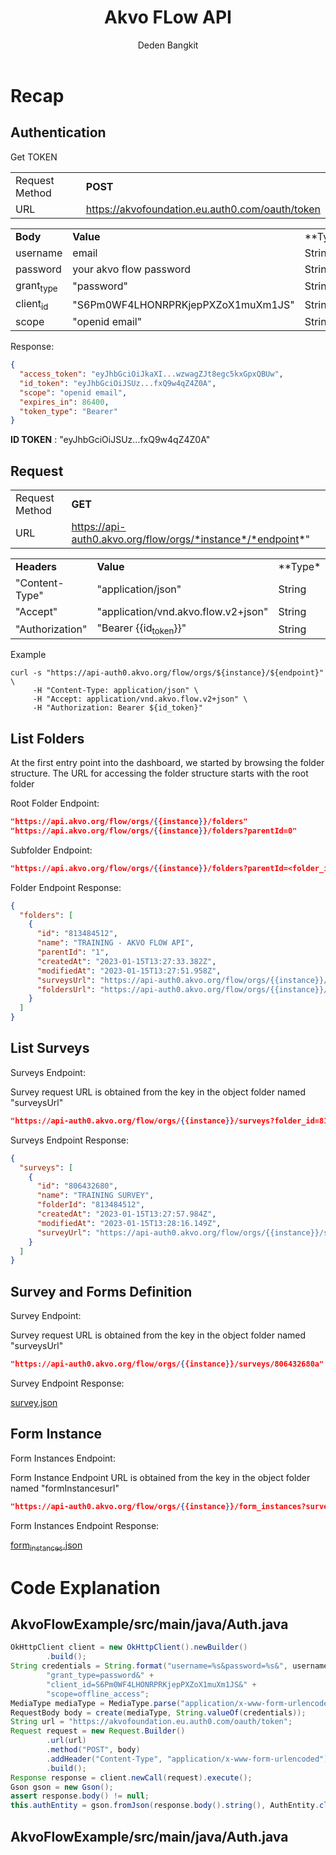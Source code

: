 #+PROPERTY: header-args:bash :exports both
#+PROPERTY: header-args:bash+ :results output
#+STARTUP: showall

:REVEAL_PROPERTIES:
#+REVEAL_TITLE_SLIDE: Akvo Flow API
#+REVEAL_ROOT: https://cdn.jsdelivr.net/npm/reveal.js
#+REVEAL_EXTRA_CSS: file:///home/dedenbangkit/Repos/akvorepos/presentation/css/akvo.css
:END:

#+TITLE: Akvo FLow API
#+AUTHOR: Deden Bangkit

* Recap

** Authentication

**** Get TOKEN

| Request Method | **POST**                                        |
| URL            | https://akvofoundation.eu.auth0.com/oauth/token |

 | **Body**   | **Value**                          | **Type* |
 | username   | email                              | String  |
 | password   | your akvo flow password            | String  |
 | grant_type | "password"                         | String  |
 | client_id  | "S6Pm0WF4LHONRPRKjepPXZoX1muXm1JS" | String  |
 | scope      | "openid email"                     | String  |

**** Response:

#+begin_src json
{
  "access_token": "eyJhbGciOiJkaXI...wzwagZJt8egc5kxGpxQBUw",
  "id_token": "eyJhbGciOiJSUz...fxQ9w4qZ4Z0A",
  "scope": "openid email",
  "expires_in": 86400,
  "token_type": "Bearer"
}
#+end_src

**ID TOKEN** : "eyJhbGciOiJSUz...fxQ9w4qZ4Z0A"

** Request

| Request Method | **GET**                                                     |
| URL            | https://api-auth0.akvo.org/flow/orgs/*instance*/*endpoint*" |

| **Headers**     | **Value**                           | **Type* |
| "Content-Type"  | "application/json"                  | String  |
| "Accept"        | "application/vnd.akvo.flow.v2+json" | String  |
| "Authorization" | "Bearer {{id_token}}"               | String  |

**** Example

#+begin_src plain
  curl -s "https://api-auth0.akvo.org/flow/orgs/${instance}/${endpoint}" \
       -H "Content-Type: application/json" \
       -H "Accept: application/vnd.akvo.flow.v2+json" \
       -H "Authorization: Bearer ${id_token}"
#+end_src

** List Folders

At the first entry point into the dashboard, we started by browsing the folder structure.
The URL for accessing the folder structure starts with the root folder

**** Root Folder Endpoint:

#+begin_src json
"https://api.akvo.org/flow/orgs/{{instance}}/folders"
"https://api.akvo.org/flow/orgs/{{instance}}/folders?parentId=0"
#+end_src

**** Subfolder Endpoint:

#+begin_src json
"https://api.akvo.org/flow/orgs/{{instance}}/folders?parentId=<folder_id>"
#+end_src

**** Folder Endpoint Response:

#+begin_src json
{
  "folders": [
    {
      "id": "813484512",
      "name": "TRAINING - AKVO FLOW API",
      "parentId": "1",
      "createdAt": "2023-01-15T13:27:33.382Z",
      "modifiedAt": "2023-01-15T13:27:51.958Z",
      "surveysUrl": "https://api-auth0.akvo.org/flow/orgs/{{instance}}/surveys?folder_id=813484512",
      "foldersUrl": "https://api-auth0.akvo.org/flow/orgs/{{instance}}/folders?parent_id=813484512"
    }
  ]
}
#+end_src

** List Surveys

**** Surveys Endpoint:

#+begin_notes
Survey request URL is obtained from the key in the object folder named "surveysUrl"
#+end_notes

#+begin_src json
"https://api-auth0.akvo.org/flow/orgs/{{instance}}/surveys?folder_id=813484512"
#+end_src

**** Surveys Endpoint Response:

#+begin_src json
{
  "surveys": [
    {
      "id": "806432680",
      "name": "TRAINING SURVEY",
      "folderId": "813484512",
      "createdAt": "2023-01-15T13:27:57.984Z",
      "modifiedAt": "2023-01-15T13:28:16.149Z",
      "surveyUrl": "https://api-auth0.akvo.org/flow/orgs/{{instance}}/surveys/806432680"
    }
  ]
}
#+end_src

** Survey and Forms Definition

**** Survey Endpoint:

#+begin_notes
Survey request URL is obtained from the key in the object folder named "surveysUrl"
#+end_notes

#+begin_src json
"https://api-auth0.akvo.org/flow/orgs/{{instance}}/surveys/806432680a"
#+end_src

**** Survey Endpoint Response:

[[https://raw.githubusercontent.com/akvo/presentation/main/presentation-170123-maep-akvo-flow-api/json/survey.json][survey.json]]

** Form Instance

**** Form Instances Endpoint:

#+begin_notes
Form Instance Endpoint URL is obtained from the key in the object folder named "formInstancesurl"
#+end_notes

#+begin_src json
"https://api-auth0.akvo.org/flow/orgs/{{instance}}/form_instances?survey_id=806432680&form_id=800174865"
#+end_src

**** Form Instances Endpoint Response:

[[https://raw.githubusercontent.com/akvo/presentation/main/presentation-170123-maep-akvo-flow-api/json/form_instances.json][form_instances.json]]

* Code Explanation

** AkvoFlowExample/src/main/java/Auth.java

#+begin_src java
    OkHttpClient client = new OkHttpClient().newBuilder()
            .build();
    String credentials = String.format("username=%s&password=%s&", username, password) +
            "grant_type=password&" +
            "client_id=S6Pm0WF4LHONRPRKjepPXZoX1muXm1JS&" +
            "scope=offline_access";
    MediaType mediaType = MediaType.parse("application/x-www-form-urlencoded");
    RequestBody body = create(mediaType, String.valueOf(credentials));
    String url = "https://akvofoundation.eu.auth0.com/oauth/token";
    Request request = new Request.Builder()
            .url(url)
            .method("POST", body)
            .addHeader("Content-Type", "application/x-www-form-urlencoded")
            .build();
    Response response = client.newCall(request).execute();
    Gson gson = new Gson();
    assert response.body() != null;
    this.authEntity = gson.fromJson(response.body().string(), AuthEntity.class);
#+end_src

** AkvoFlowExample/src/main/java/Auth.java

